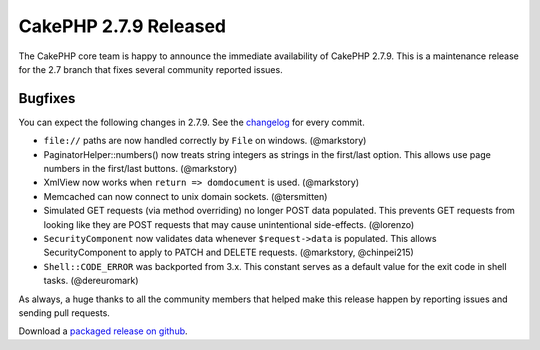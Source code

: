 CakePHP 2.7.9 Released
======================

The CakePHP core team is happy to announce the immediate availability of CakePHP 2.7.9. This is a maintenance release for the 2.7 branch that fixes several community reported issues.

Bugfixes
--------

You can expect the following changes in 2.7.9. See the `changelog
<http://cakephp.org/changelogs/2.7.9>`_ for every commit.

* ``file://`` paths are now handled correctly by ``File`` on windows.
  (@markstory)
* PaginatorHelper::numbers() now treats string integers as strings in the
  first/last option. This allows use page numbers in the first/last buttons.
  (@markstory)
* XmlView now works when ``return => domdocument`` is used. (@markstory)
* Memcached can now connect to unix domain sockets. (@tersmitten)
* Simulated GET requests (via method overriding) no longer POST data populated.  This prevents GET requests from looking like they are POST requests that may cause unintentional side-effects. (@lorenzo)
* ``SecurityComponent`` now validates data whenever ``$request->data`` is populated.  This allows SecurityComponent to apply to PATCH and DELETE requests.  (@markstory, @chinpei215)
* ``Shell::CODE_ERROR`` was backported from 3.x. This constant serves as
  a default value for the exit code in shell tasks. (@dereuromark)

As always, a huge thanks to all the community members that helped make this release happen by reporting issues and sending pull requests.

Download a `packaged release on github <https://github.com/cakephp/cakephp/releases>`_.

.. author:: markstory
.. categories:: release, news
.. tags:: release, news

